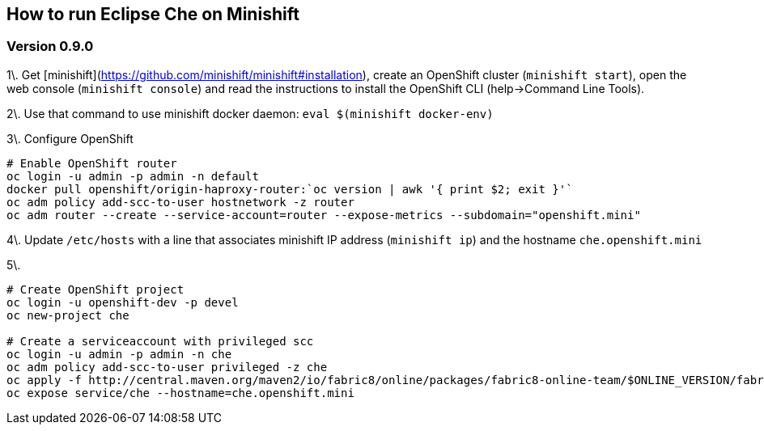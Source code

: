 == How to run Eclipse Che on Minishift

=== Version 0.9.0 

1\. Get [minishift](https://github.com/minishift/minishift#installation), create an OpenShift cluster (`minishift start`), open the web console (`minishift console`) and read the instructions to install the OpenShift CLI (help->Command Line Tools).

2\. Use that command to use minishift docker daemon: `eval $(minishift docker-env)`

3\. Configure OpenShift

```sh
# Enable OpenShift router
oc login -u admin -p admin -n default
docker pull openshift/origin-haproxy-router:`oc version | awk '{ print $2; exit }'`
oc adm policy add-scc-to-user hostnetwork -z router
oc adm router --create --service-account=router --expose-metrics --subdomain="openshift.mini"
```

4\. Update `/etc/hosts` with a line that associates minishift IP address (`minishift ip`) and the hostname `che.openshift.mini`

5\. 
```sh
# Create OpenShift project
oc login -u openshift-dev -p devel
oc new-project che

# Create a serviceaccount with privileged scc
oc login -u admin -p admin -n che
oc adm policy add-scc-to-user privileged -z che
oc apply -f http://central.maven.org/maven2/io/fabric8/online/packages/fabric8-online-team/$ONLINE_VERSION/fabric8-online-team-$ONLINE_VERSION-openshift.yml
oc expose service/che --hostname=che.openshift.mini
```
